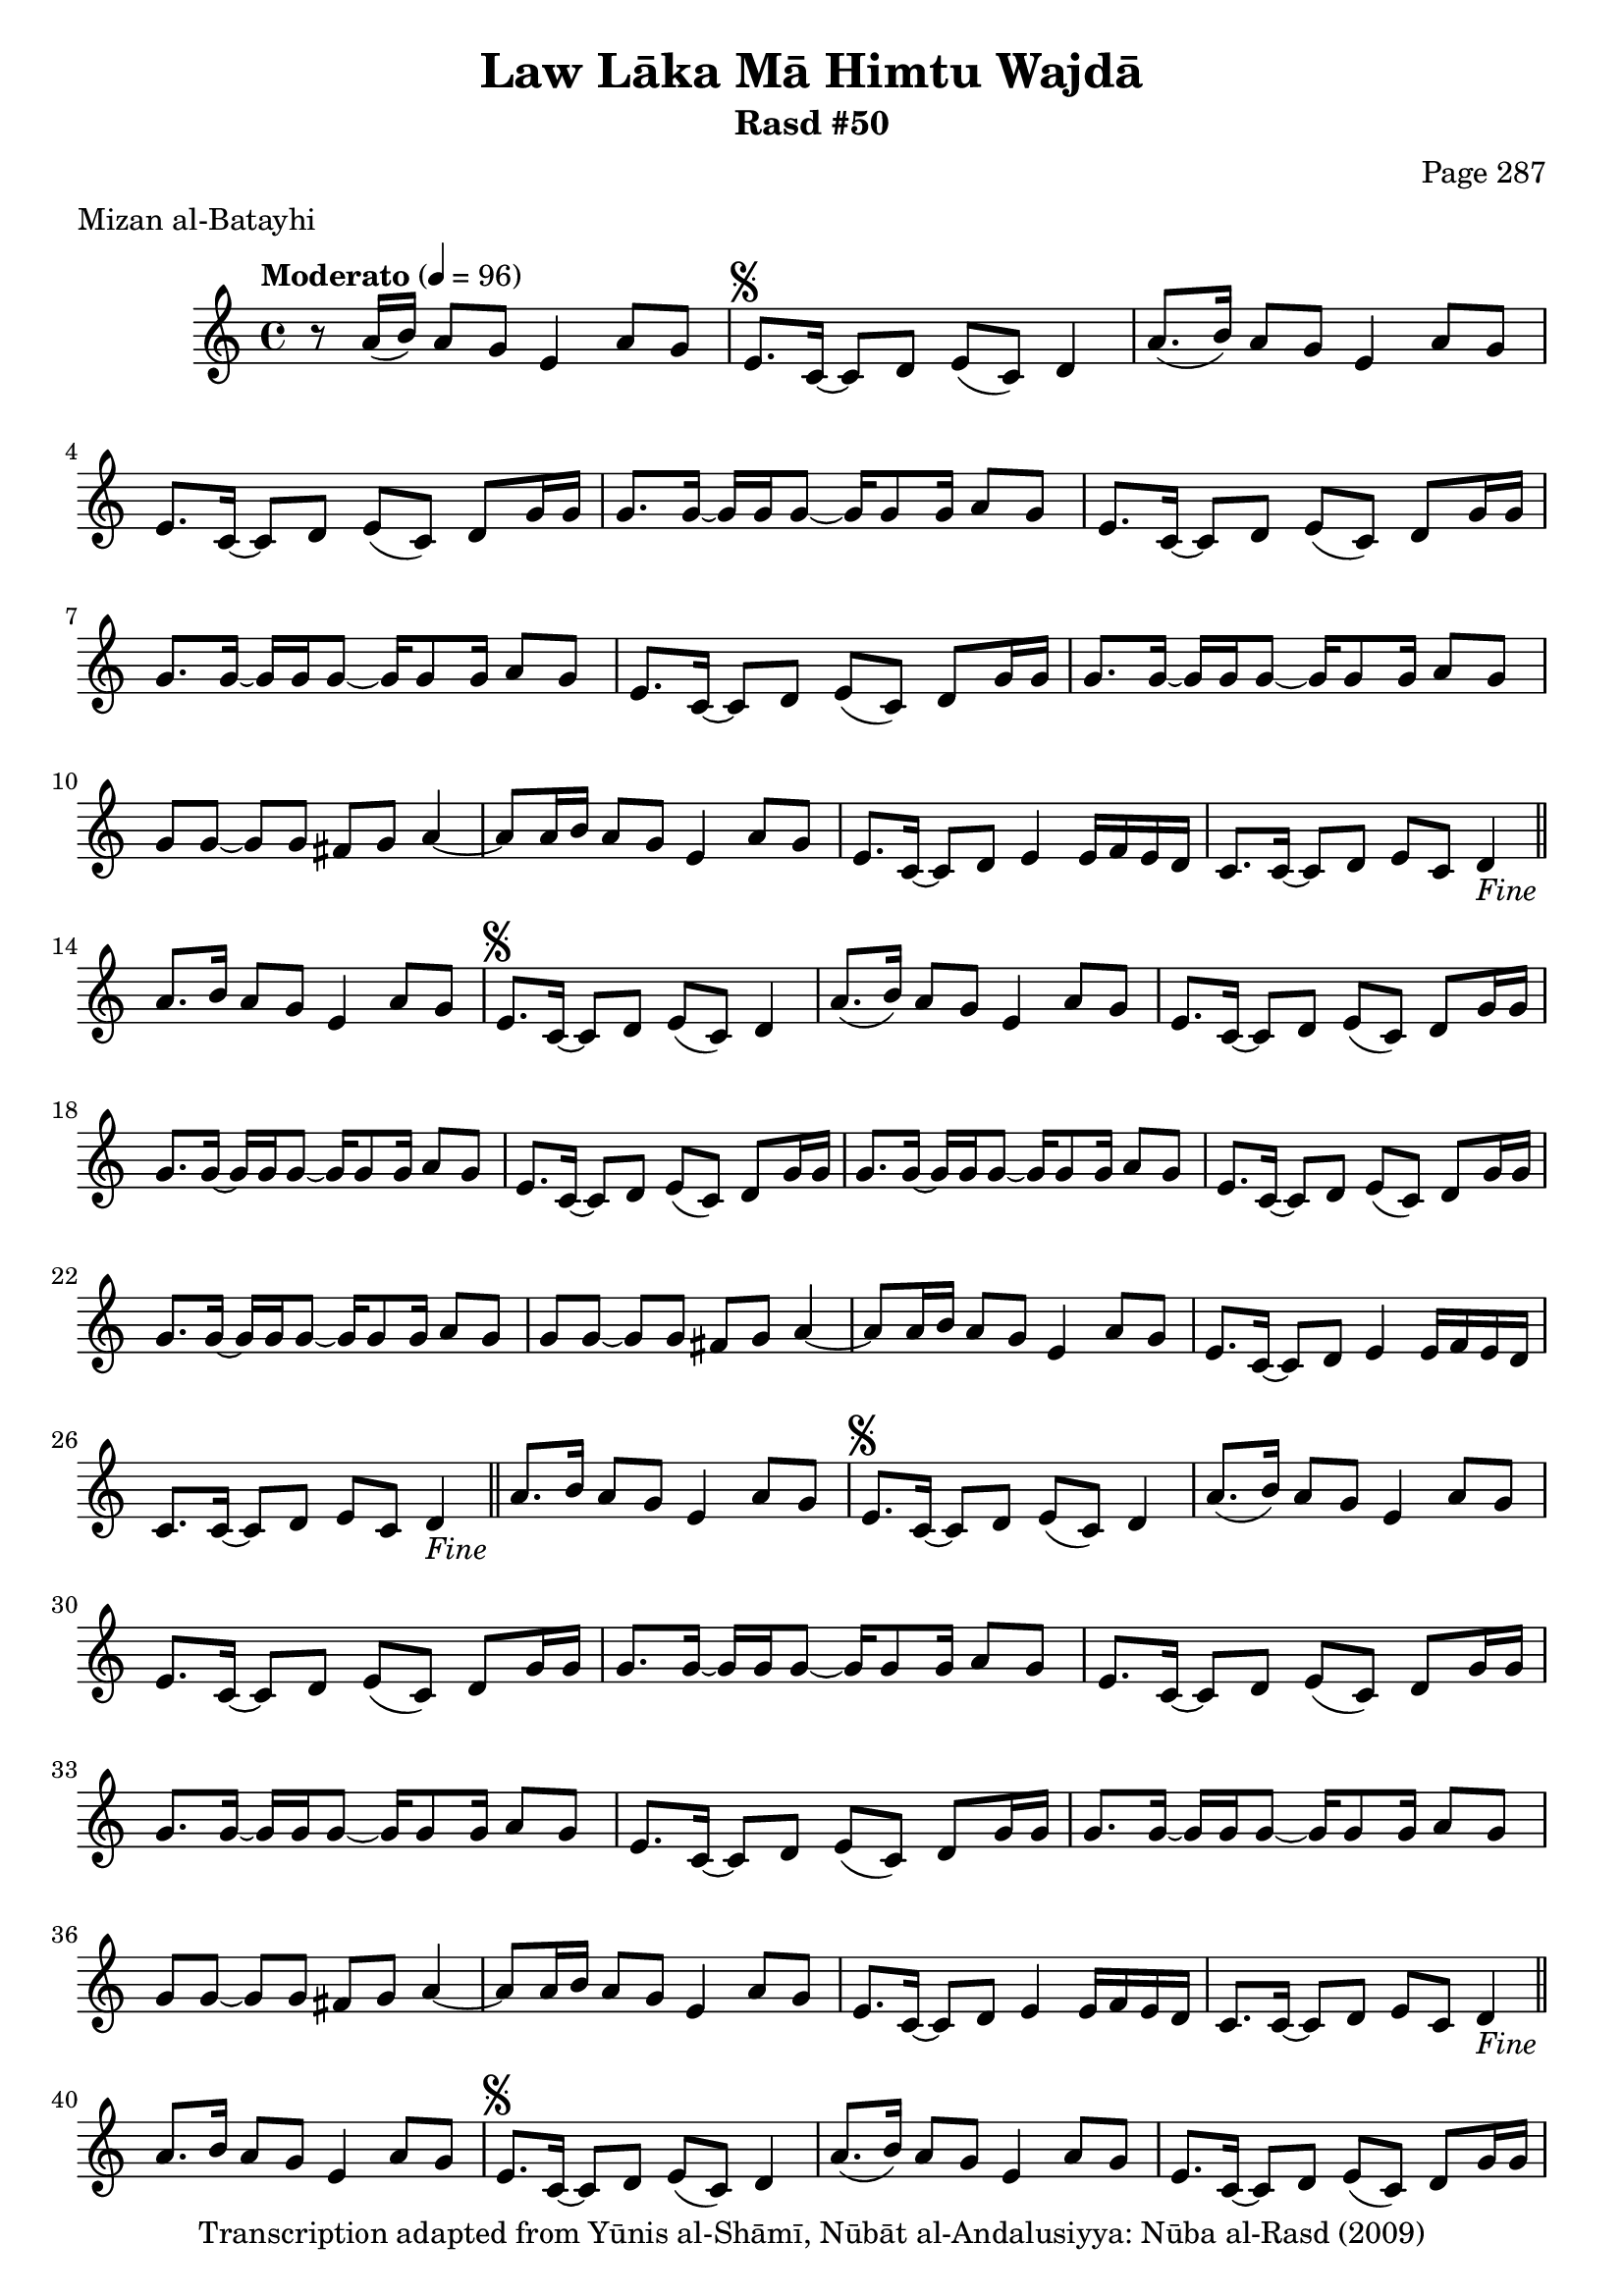 \version "2.18.2"

\header {
	title = "Law Lāka Mā Himtu Wajdā"
	subtitle = "Rasd #50"
	composer = "Page 287"
	meter = "Mizan al-Batayhi"
	copyright = "Transcription adapted from Yūnis al-Shāmī, Nūbāt al-Andalusiyya: Nūba al-Rasd (2009)"
	tagline = ""
}

% VARIABLES

db = \bar "!"
dc = \markup { \right-align { \italic { "D.C. al Fine" } } }
ds = \markup { \right-align { \italic { "D.S. al Fine" } } }
dsalcoda = \markup { \right-align { \italic { "D.S. al Coda" } } }
dcalcoda = \markup { \right-align { \italic { "D.C. al Coda" } } }
fine = \markup { \italic { "Fine" } }
incomplete = \markup { \right-align "Incomplete: missing pages in scan. Following number is likely also missing" }
continue = \markup { \center-align "Continue..." }
segno = \markup { \musicglyph #"scripts.segno" }
coda = \markup { \musicglyph #"scripts.coda" }
error = \markup { { "Wrong number of beats in score" } }
repeaterror = \markup { { "Score appears to be missing repeat" } }
accidentalerror = \markup { { "Unclear accidentals" } }

% TRANSCRIPTION

\score {

	\relative d' {
		\clef "treble"
		\key c \major
		\time 4/4
			\set Timing.beamExceptions = #'()
			\set Timing.baseMoment = #(ly:make-moment 1/4)
			\set Timing.beatStructure = #'(1 1 1 1)
		\tempo "Moderato" 4 = 96

		r8 a'16( b) a8 g e4 a8 g |

		\repeat unfold 5 {
			e8.^\segno c16~ c8 d e( c) d4 |
			a'8.( b16) a8 g e4 a8 g |
			e8. c16~ c8 d e( c) d g16 g |
			g8. g16~ g g g8~ g16 g8 g16 a8 g |
			e8. c16~ c8 d e( c) d g16 g |
			g8. g16~ g g g8~ g16 g8 g16 a8 g |
			e8. c16~ c8 d e( c) d g16 g |
			g8. g16~ g g g8~ g16 g8 g16 a8 g |
			g8 g~ g g fis g a4~ |
			a8 a16 b a8 g e4 a8 g |
			e8. c16~ c8 d e4 e16 f e d |
			c8. c16~ c8 d e c d4-\fine \bar "||"
		}

		\alternative {
			{
				a'8. b16 a8 g e4 a8 g |
			}
			{
				% written out repeat

				c,4 c8 d e16 f e d c8 d |
			}
		}

		e16 f e d c8 d e4 d |
		c4 c8 d e16 f e d c8 d |
		e16 f e d c8 d e4 d |

		% end written out repeat

		c4 c8 d e16 f e d c8 d |
		e16 f e d c8 d e4 d |
		a'8. b16 a8 g e4 a8 g-\ds \bar "||"
	}

	\layout {}
	\midi {}
}
